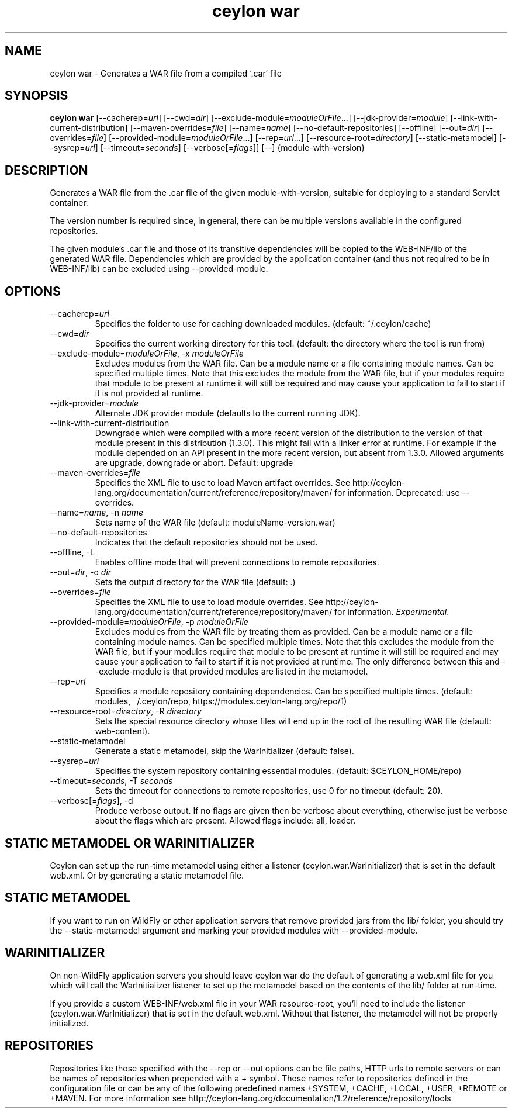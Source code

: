 '\" -*- coding: us-ascii -*-
.if \n(.g .ds T< \\FC
.if \n(.g .ds T> \\F[\n[.fam]]
.de URL
\\$2 \(la\\$1\(ra\\$3
..
.if \n(.g .mso www.tmac
.TH "ceylon war" 1 "15 September 2016" "" ""
.SH NAME
ceylon war \- Generates a WAR file from a compiled `.car` file
.SH SYNOPSIS
'nh
.fi
.ad l
\fBceylon war\fR \kx
.if (\nx>(\n(.l/2)) .nr x (\n(.l/5)
'in \n(.iu+\nxu
[--cacherep=\fIurl\fR] [--cwd=\fIdir\fR] [--exclude-module=\fImoduleOrFile\fR...] [--jdk-provider=\fImodule\fR] [--link-with-current-distribution] [--maven-overrides=\fIfile\fR] [--name=\fIname\fR] [--no-default-repositories] [--offline] [--out=\fIdir\fR] [--overrides=\fIfile\fR] [--provided-module=\fImoduleOrFile\fR...] [--rep=\fIurl\fR...] [--resource-root=\fIdirectory\fR] [--static-metamodel] [--sysrep=\fIurl\fR] [--timeout=\fIseconds\fR] [--verbose[=\fIflags\fR]] [--] {module-with-version}
'in \n(.iu-\nxu
.ad b
'hy
.SH DESCRIPTION
Generates a WAR file from the \*(T<.car\*(T> file of the given \*(T<module\-with\-version\*(T>, suitable for deploying to a standard Servlet container.
.PP
The version number is required since, in general, there can be multiple versions available in the configured repositories.
.PP
The given module's \*(T<.car\*(T> file and those of its transitive dependencies will be copied to the \*(T<WEB\-INF/lib\*(T> of the generated WAR file. Dependencies which are provided by the application container (and thus not required to be in \*(T<WEB\-INF/lib\*(T>) can be excluded using \*(T<\-\-provided\-module\*(T>.
.SH OPTIONS
.TP 
--cacherep=\fIurl\fR
Specifies the folder to use for caching downloaded modules. (default: \*(T<~/.ceylon/cache\*(T>)
.TP 
--cwd=\fIdir\fR
Specifies the current working directory for this tool. (default: the directory where the tool is run from)
.TP 
--exclude-module=\fImoduleOrFile\fR, -x \fImoduleOrFile\fR
Excludes modules from the WAR file. Can be a module name or a file containing module names. Can be specified multiple times. Note that this excludes the module from the WAR file, but if your modules require that module to be present at runtime it will still be required and may cause your application to fail to start if it is not provided at runtime.
.TP 
--jdk-provider=\fImodule\fR
Alternate JDK provider module (defaults to the current running JDK).
.TP 
--link-with-current-distribution
Downgrade which were compiled with a more recent version of the distribution to the version of that module present in this distribution (1.3.0). This might fail with a linker error at runtime. For example if the module depended on an API present in the more recent version, but absent from 1.3.0. Allowed arguments are upgrade, downgrade or abort. Default: upgrade
.TP 
--maven-overrides=\fIfile\fR
Specifies the XML file to use to load Maven artifact overrides. See http://ceylon-lang.org/documentation/current/reference/repository/maven/ for information. Deprecated: use --overrides.
.TP 
--name=\fIname\fR, -n \fIname\fR
Sets name of the WAR file (default: moduleName-version.war)
.TP 
--no-default-repositories
Indicates that the default repositories should not be used.
.TP 
--offline, -L
Enables offline mode that will prevent connections to remote repositories.
.TP 
--out=\fIdir\fR, -o \fIdir\fR
Sets the output directory for the WAR file (default: .)
.TP 
--overrides=\fIfile\fR
Specifies the XML file to use to load module overrides. See http://ceylon-lang.org/documentation/current/reference/repository/maven/ for information. \fIExperimental\fR.
.TP 
--provided-module=\fImoduleOrFile\fR, -p \fImoduleOrFile\fR
Excludes modules from the WAR file by treating them as provided. Can be a module name or a file containing module names. Can be specified multiple times. Note that this excludes the module from the WAR file, but if your modules require that module to be present at runtime it will still be required and may cause your application to fail to start if it is not provided at runtime. The only difference between this and \*(T<\-\-exclude\-module\*(T> is that provided modules are listed in the metamodel.
.TP 
--rep=\fIurl\fR
Specifies a module repository containing dependencies. Can be specified multiple times. (default: \*(T<modules\*(T>, \*(T<~/.ceylon/repo\*(T>, \*(T<https://modules.ceylon\-lang.org/repo/1\*(T>)
.TP 
--resource-root=\fIdirectory\fR, -R \fIdirectory\fR
Sets the special resource directory whose files will end up in the root of the resulting WAR file (default: web-content).
.TP 
--static-metamodel
Generate a static metamodel, skip the WarInitializer (default: false).
.TP 
--sysrep=\fIurl\fR
Specifies the system repository containing essential modules. (default: \*(T<$CEYLON_HOME/repo\*(T>)
.TP 
--timeout=\fIseconds\fR, -T \fIseconds\fR
Sets the timeout for connections to remote repositories, use 0 for no timeout (default: 20).
.TP 
--verbose[=\fIflags\fR], -d
Produce verbose output. If no \*(T<flags\*(T> are given then be verbose about everything, otherwise just be verbose about the flags which are present. Allowed flags include: \*(T<all\*(T>, \*(T<loader\*(T>.
.SH "STATIC METAMODEL OR WARINITIALIZER "
Ceylon can set up the run-time metamodel using either a listener (ceylon.war.WarInitializer) that is set in the default web.xml. Or by generating a static metamodel file.
.SH "STATIC METAMODEL "
If you want to run on WildFly or other application servers that remove provided jars from the \*(T<lib/\*(T> folder, you should try the \*(T<\-\-static\-metamodel\*(T> argument and marking your provided modules with \*(T<\-\-provided\-module\*(T>.
.SH "WARINITIALIZER "
On non-WildFly application servers you should leave \*(T<ceylon war\*(T> do the default of generating a \*(T<web.xml\*(T> file for you which will call the \*(T<WarInitializer\*(T> listener to set up the metamodel based on the contents of the \*(T<lib/\*(T> folder at run-time.
.PP
If you provide a custom \*(T<WEB\-INF/web.xml\*(T> file in your WAR resource-root, you'll need to include the listener (ceylon.war.WarInitializer) that is set in the default web.xml. Without that listener, the metamodel will not be properly initialized.
.SH REPOSITORIES
Repositories like those specified with the \*(T<\-\-rep\*(T> or \*(T<\-\-out\*(T> options can be file paths, HTTP urls to remote servers or can be names of repositories when prepended with a \*(T<+\*(T> symbol. These names refer to repositories defined in the configuration file or can be any of the following predefined names \*(T<+SYSTEM\*(T>, \*(T<+CACHE\*(T>, \*(T<+LOCAL\*(T>, \*(T<+USER\*(T>, \*(T<+REMOTE\*(T> or \*(T<+MAVEN\*(T>. For more information see http://ceylon-lang.org/documentation/1.2/reference/repository/tools
